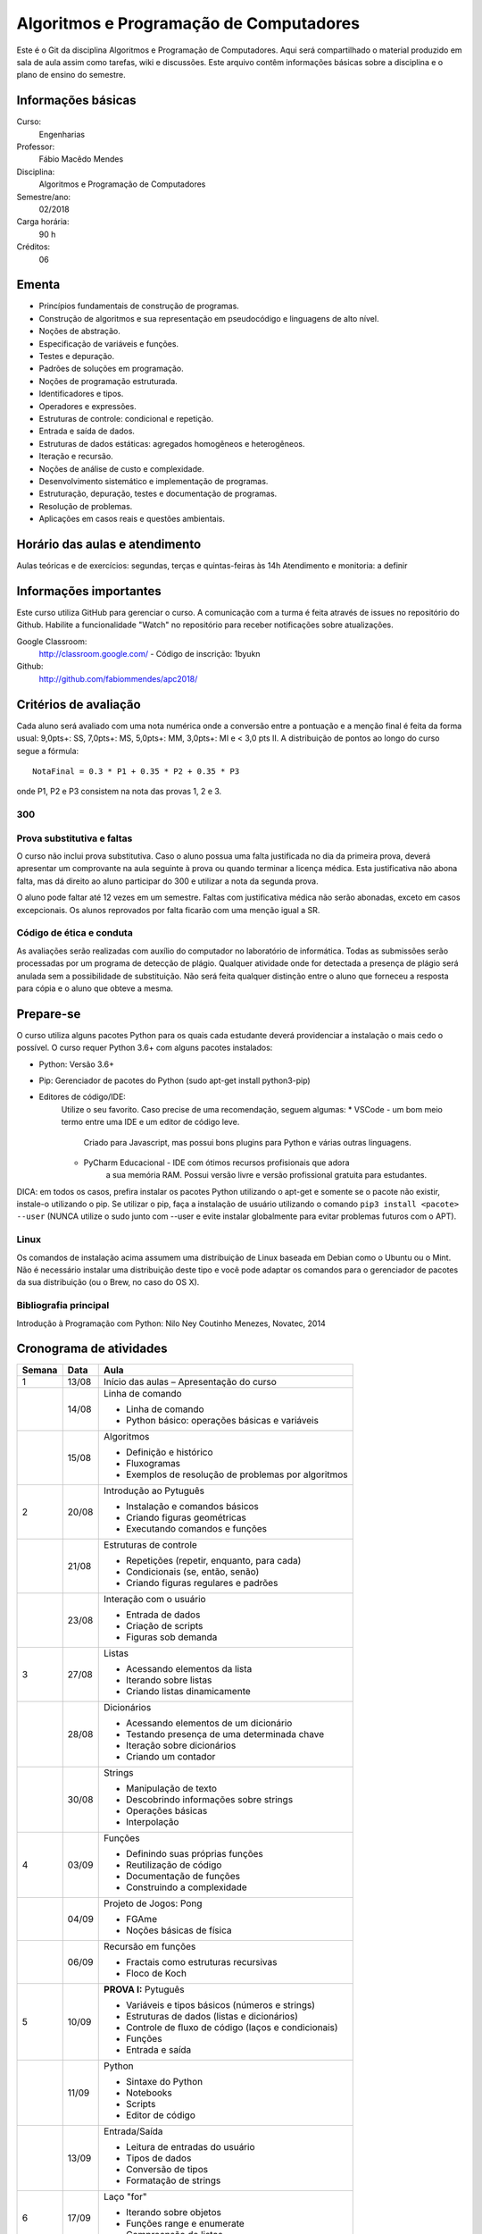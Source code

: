 ========================================
Algoritmos e Programação de Computadores
========================================

Este é o Git da disciplina Algoritmos e Programação de Computadores. Aqui será 
compartilhado o material produzido em sala de aula assim como tarefas, wiki e 
discussões. Este arquivo contêm informações básicas sobre a disciplina e o 
plano de ensino do semestre.


Informações básicas
===================

Curso: 
    Engenharias
Professor: 
    Fábio Macêdo Mendes
Disciplina: 
    Algoritmos e Programação de Computadores
Semestre/ano: 
    02/2018
Carga horária: 
    90 h
Créditos: 
    06


Ementa
======

* Princípios fundamentais de construção de programas.
* Construção de algoritmos e sua representação em pseudocódigo e linguagens de alto nível.
* Noções de abstração.
* Especificação de variáveis e funções.
* Testes e depuração.
* Padrões de soluções em programação.
* Noções de programação estruturada.
* Identificadores e tipos.
* Operadores e expressões.
* Estruturas de controle: condicional e repetição.
* Entrada e saída de dados.
* Estruturas de dados estáticas: agregados homogêneos e heterogêneos.
* Iteração e recursão.
* Noções de análise de custo e complexidade.
* Desenvolvimento sistemático e implementação de programas.
* Estruturação, depuração, testes e documentação de programas.
* Resolução de problemas.
* Aplicações em casos reais e questões ambientais.


Horário das aulas e atendimento
===============================

Aulas teóricas e de exercícios: segundas, terças e quintas-feiras às 14h 
Atendimento e monitoria: a definir


Informações importantes
=======================

Este curso utiliza GitHub para gerenciar o curso. A comunicação com a turma é 
feita através de issues no repositório do Github. Habilite a funcionalidade 
"Watch" no repositório para receber notificações sobre atualizações.

Google Classroom:
    http://classroom.google.com/ - Código de inscrição: 1byukn
Github:
    http://github.com/fabiommendes/apc2018/


Critérios de avaliação
======================

Cada aluno será avaliado com uma nota numérica onde a conversão entre a 
pontuação e a menção final é feita da forma usual: 9,0pts+: SS, 7,0pts+: MS, 
5,0pts+: MM, 3,0pts+: MI e < 3,0 pts II. A distribuição de pontos ao longo do 
curso segue a fórmula::

    NotaFinal = 0.3 * P1 + 0.35 * P2 + 0.35 * P3

onde P1, P2 e P3 consistem na nota das provas 1, 2 e 3.

300
---

Prova substitutiva e faltas
---------------------------

O curso não inclui prova substitutiva. Caso o aluno possua uma falta justificada 
no dia da primeira prova, deverá apresentar um comprovante na aula seguinte à 
prova ou quando terminar a licença médica. Esta justificativa não abona falta, 
mas dá direito ao aluno participar do 300 e utilizar a nota da segunda prova. 

O aluno pode faltar até 12 vezes em um semestre. Faltas com justificativa médica 
não serão abonadas, exceto em casos excepcionais. Os alunos reprovados por 
falta ficarão com uma menção igual a SR.

Código de ética e conduta
-------------------------

As avaliações serão realizadas com auxílio do computador no laboratório de 
informática. Todas as submissões serão processadas por um programa de detecção 
de plágio. Qualquer atividade onde for detectada a presença de plágio será 
anulada sem a possibilidade de substituição. Não será feita qualquer distinção 
entre o aluno que forneceu a resposta para cópia e o aluno que obteve a mesma.


Prepare-se
==========

O curso utiliza alguns pacotes Python para os quais cada estudante deverá 
providenciar a instalação o mais cedo o possível. O curso requer Python 3.6+ 
com alguns pacotes instalados:

* Python: Versão 3.6+
* Pip: Gerenciador de pacotes do Python (sudo apt-get install python3-pip)
* Editores de código/IDE:
    Utilize o seu favorito. Caso precise de uma recomendação, seguem algumas:
    * VSCode - um bom meio termo entre uma IDE e um editor de código leve. 
        Criado para Javascript, mas possui bons plugins para Python e várias 
        outras linguagens.
    * PyCharm Educacional - IDE com ótimos recursos profisionais que adora 
        a sua memória RAM. Possui versão livre e versão profissional gratuita 
        para estudantes.

DICA: em todos os casos, prefira instalar os pacotes Python utilizando o 
apt-get e somente se o pacote não existir, instale-o utilizando o pip. Se 
utilizar o pip, faça a instalação de usuário utilizando o comando 
``pip3 install <pacote> --user`` (NUNCA utilize o sudo junto com --user e evite 
instalar globalmente para evitar problemas futuros com o APT).

Linux
-----

Os comandos de instalação acima assumem uma distribuição de Linux baseada em 
Debian como o Ubuntu ou o Mint. Não é necessário instalar uma distribuição 
deste tipo e você pode adaptar os comandos para o gerenciador de pacotes da sua 
distribuição (ou o Brew, no caso do OS X).


Bibliografia principal
----------------------

Introdução à Programação com Python: Nilo Ney Coutinho Menezes, Novatec, 2014


Cronograma de atividades
========================

+--------+-------+------------------------------------------------------+
| Semana | Data  |                         Aula                         |
+========+=======+======================================================+
| 1      | 13/08 | Início das aulas – Apresentação do curso             |
+--------+-------+------------------------------------------------------+
|        | 14/08 | Linha de comando                                     |
|        |       |                                                      |
|        |       | * Linha de comando                                   |
|        |       | * Python básico: operações básicas e variáveis       |
+--------+-------+------------------------------------------------------+
|        | 15/08 | Algoritmos                                           |
|        |       |                                                      |
|        |       | * Definição e histórico                              |
|        |       | * Fluxogramas                                        |
|        |       | * Exemplos de resolução de problemas por algoritmos  |
+--------+-------+------------------------------------------------------+
| 2      | 20/08 | Introdução ao Pytuguês                               |
|        |       |                                                      |
|        |       | * Instalação e comandos básicos                      |
|        |       | * Criando figuras geométricas                        |
|        |       | * Executando comandos e funções                      |
+--------+-------+------------------------------------------------------+
|        | 21/08 | Estruturas de controle                               |
|        |       |                                                      |
|        |       | * Repetições (repetir, enquanto, para cada)          |
|        |       | * Condicionais (se, então, senão)                    |
|        |       | * Criando figuras regulares e padrões                |
+--------+-------+------------------------------------------------------+
|        | 23/08 | Interação com o usuário                              |
|        |       |                                                      |
|        |       | * Entrada de dados                                   |
|        |       | * Criação de scripts                                 |
|        |       | * Figuras sob demanda                                |
+--------+-------+------------------------------------------------------+
| 3      | 27/08 | Listas                                               |
|        |       |                                                      |
|        |       | * Acessando elementos da lista                       |
|        |       | * Iterando sobre listas                              |
|        |       | * Criando listas dinamicamente                       |
+--------+-------+------------------------------------------------------+
|        | 28/08 | Dicionários                                          |
|        |       |                                                      |
|        |       | * Acessando elementos de um dicionário               |
|        |       | * Testando presença de uma determinada chave         |
|        |       | * Iteração sobre dicionários                         |
|        |       | * Criando um contador                                |
+--------+-------+------------------------------------------------------+
|        | 30/08 | Strings                                              |
|        |       |                                                      |
|        |       | * Manipulação de texto                               |
|        |       | * Descobrindo informações sobre strings              |
|        |       | * Operações básicas                                  |
|        |       | * Interpolação                                       |
+--------+-------+------------------------------------------------------+
| 4      | 03/09 | Funções                                              |
|        |       |                                                      |
|        |       | * Definindo suas próprias funções                    |
|        |       | * Reutilização de código                             |
|        |       | * Documentação de funções                            |
|        |       | * Construindo a complexidade                         |
+--------+-------+------------------------------------------------------+
|        | 04/09 | Projeto de Jogos: Pong                               |
|        |       |                                                      |
|        |       | * FGAme                                              |
|        |       | * Noções básicas de física                           |
+--------+-------+------------------------------------------------------+
|        | 06/09 | Recursão em funções                                  |
|        |       |                                                      |
|        |       | * Fractais como estruturas recursivas                |
|        |       | * Floco de Koch                                      |
+--------+-------+------------------------------------------------------+
| 5      | 10/09 | **PROVA I:** Pytuguês                                |
|        |       |                                                      |
|        |       | * Variáveis e tipos básicos (números e strings)      |
|        |       | * Estruturas de dados (listas e dicionários)         |
|        |       | * Controle de fluxo de código (laços e condicionais) |
|        |       | * Funções                                            |
|        |       | * Entrada e saída                                    |
+--------+-------+------------------------------------------------------+
|        | 11/09 | Python                                               |
|        |       |                                                      |
|        |       | * Sintaxe do Python                                  |
|        |       | * Notebooks                                          |
|        |       | * Scripts                                            |
|        |       | * Editor de código                                   |
+--------+-------+------------------------------------------------------+
|        | 13/09 | Entrada/Saída                                        |
|        |       |                                                      |
|        |       | * Leitura de entradas do usuário                     |
|        |       | * Tipos de dados                                     |
|        |       | * Conversão de tipos                                 |
|        |       | * Formatação de strings                              |
+--------+-------+------------------------------------------------------+
| 6      | 17/09 | Laço "for"                                           |
|        |       |                                                      |
|        |       | * Iterando sobre objetos                             |
|        |       | * Funções range e enumerate                          |
|        |       | * Compreensão de listas                              |
+--------+-------+------------------------------------------------------+
|        | 18/09 | Arquivos                                             |
|        |       |                                                      |
|        |       | * Leitura de arquivos                                |
|        |       | * Escrevendo arquivos                                |
|        |       | * Bloco "with"                                       |
+--------+-------+------------------------------------------------------+
|        | 20/09 | Representação de inteiros                            |
|        |       |                                                      |
|        |       | * Representação binária, octal e hexadecimal         |
|        |       | * Conversão de representações                        |
|        |       | * Literais de binários, octais e hexadecimais        |
|        |       | * Máscaras de bits                                   |
+--------+-------+------------------------------------------------------+
| 7      | 24/09 | Semana universitária                                 |
+--------+-------+------------------------------------------------------+
|        | 25/09 |                                                      |
+--------+-------+------------------------------------------------------+
|        | 27/09 |                                                      |
+--------+-------+------------------------------------------------------+
| 8      | 01/10 | Recursão                                             |
|        |       |                                                      |
|        |       | * Funções recursivas                                 |
|        |       | * Recursão vs iteração                               |
|        |       | * Fibonacci e fatorial                               |
+--------+-------+------------------------------------------------------+
|        | 02/10 | Análise de complexidade                              |
|        |       |                                                      |
|        |       | * Estrapolando o tempo de execução                   |
|        |       | * Memória vs. CPU                                    |
|        |       | * Controlando tempo de execução de programas         |
+--------+-------+------------------------------------------------------+
|        | 04/10 | Laboratório: Sequência de Collatz                    |
|        |       |                                                      |
|        |       | * Recursão fundamental vs contingencial              |
|        |       | * Problema da computabilidade                        |
|        |       | * Programação dinâmica com o "lru_cache"             |
+--------+-------+------------------------------------------------------+

+--------+-------+------------------------------------------------------+
| 14     | 05/11 | Introdução ao C                                      |
|        |       |                                                      |
|        |       | * Sintaxe básica do C                                |
|        |       | * Estrutura de um arquivo C                          |
|        |       | * Tipos de variávies                                 |
|        |       | * Interação com Python                               |
+--------+-------+------------------------------------------------------+
|        | 06/11 | Entrada e Saída                                      |
|        |       |                                                      |
|        |       | * Função printf e scanf                              |
|        |       | * Operadores de formatação                           |
|        |       | * Includes                                           |
+--------+-------+------------------------------------------------------+
|        | 08/11 | Declaração de funções                                |
|        |       |                                                      |
|        |       | * Assinatura e protótipo da função                   |
|        |       | * Tipagem estática                                   |
|        |       | * Função main()                                      |
+--------+-------+------------------------------------------------------+
| 15     | 12/11 | Tipagem estática                                     |
|        |       |                                                      |
|        |       | * Tipos das variáveis                                |
|        |       | * Tipos numéricos                                    |
|        |       | * Outros tipos básicos do C                          |
+--------+-------+------------------------------------------------------+
|        | 13/11 | Números de ponto flutuante                           |
|        |       |                                                      |
|        |       | * Ponto fixo                                         |
|        |       | * Ponto flutuante e notação científica               |
|        |       | * Ponto flutuante binário                            |
+--------+-------+------------------------------------------------------+
|        | 15/11 | **Feriado:** Proclamação da República                |
+--------+-------+------------------------------------------------------+
| 16     | 19/11 | Laço "while"                                         |
|        |       |                                                      |
|        |       | * Sintaxe básica                                     |
|        |       | * Variáveis contadoras e acumuladoras                |
|        |       | * Quebra de laços                                    |
+--------+-------+------------------------------------------------------+
|        | 20/11 | Laço "for"                                           |
|        |       |                                                      |
|        |       | * Sintaxe básica                                     |
|        |       | * Índices e contadores                               |
|        |       | * Equivalência entre "for" e while                   |
+--------+-------+------------------------------------------------------+
|        | 22/11 | Arrays                                               |
|        |       |                                                      |
|        |       | * Criação de arrays                                  |
|        |       | * Acesso a elementos                                 |
|        |       | * Overflow                                           |
|        |       | * Comparação com listas                              |
+--------+-------+------------------------------------------------------+
| 17     | 26/09 | Structs                                              |
|        |       |                                                      |
|        |       | * Tipos de dados compostos                           |
|        |       | * Acessando campos de um struct                      |
|        |       | * Interação com o Python                             |
+--------+-------+------------------------------------------------------+
|        | 27/11 | Processamento de dados em C                          |
|        |       |                                                      |
|        |       | * Iteração sobre arrays                              |
|        |       | * Calculando médias                                  |
|        |       | * Filtrando elementos                                |
|        |       | * Comparação de performance                          |
+--------+-------+------------------------------------------------------+
|        | 29/11 | **PROVA III:** C                                     |
|        |       |                                                      |
|        |       | * Funções recursivas                                 |
|        |       | * Recursão vs iteração                               |
|        |       | * Fibonacci e fatorial                               |
+--------+-------+------------------------------------------------------+
| 18     | 03/12 | Revisão de nota                                      |
+--------+-------+------------------------------------------------------+
|        | 04/12 | Entrega de projeto web                               |
+--------+-------+------------------------------------------------------+
|        | 06/12 | Prova substitutiva                                   |
+--------+-------+------------------------------------------------------+



Obs.: O cronograma está sujeito a alterações.
